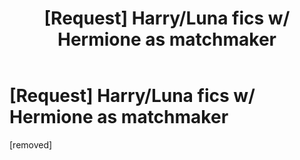 #+TITLE: [Request] Harry/Luna fics w/ Hermione as matchmaker

* [Request] Harry/Luna fics w/ Hermione as matchmaker
:PROPERTIES:
:Score: 1
:DateUnix: 1498347928.0
:DateShort: 2017-Jun-25
:END:
[removed]

